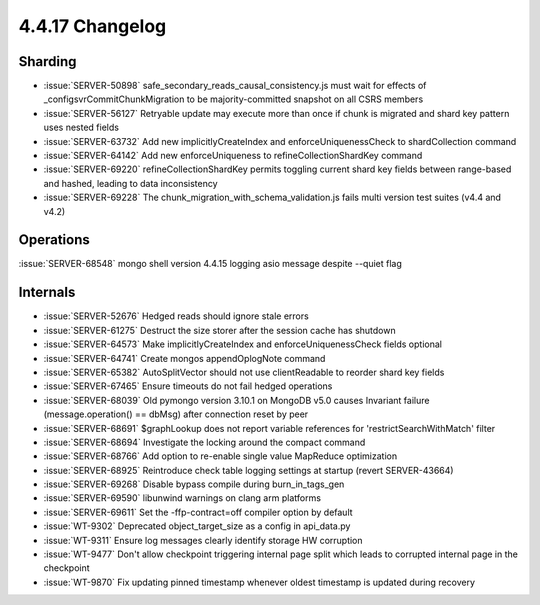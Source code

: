 .. _4.4.17-changelog:

4.4.17 Changelog
----------------

Sharding
~~~~~~~~

- :issue:`SERVER-50898` safe_secondary_reads_causal_consistency.js must wait for effects of _configsvrCommitChunkMigration to be majority-committed snapshot on all CSRS members
- :issue:`SERVER-56127` Retryable update may execute more than once if chunk is migrated and shard key pattern uses nested fields
- :issue:`SERVER-63732` Add new implicitlyCreateIndex and enforceUniquenessCheck to shardCollection command
- :issue:`SERVER-64142` Add new enforceUniqueness to refineCollectionShardKey command
- :issue:`SERVER-69220` refineCollectionShardKey permits toggling current shard key fields between range-based and hashed, leading to data inconsistency
- :issue:`SERVER-69228` The chunk_migration_with_schema_validation.js fails multi version test suites (v4.4 and v4.2)

Operations
~~~~~~~~~~

:issue:`SERVER-68548` mongo shell version 4.4.15 logging asio message despite --quiet flag

Internals
~~~~~~~~~

- :issue:`SERVER-52676` Hedged reads should ignore stale errors
- :issue:`SERVER-61275` Destruct the size storer after the session cache has shutdown
- :issue:`SERVER-64573` Make implicitlyCreateIndex and enforceUniquenessCheck fields optional
- :issue:`SERVER-64741` Create mongos appendOplogNote command
- :issue:`SERVER-65382` AutoSplitVector should not use clientReadable to reorder shard key fields
- :issue:`SERVER-67465` Ensure timeouts do not fail hedged operations
- :issue:`SERVER-68039` Old pymongo version 3.10.1 on MongoDB v5.0 causes Invariant failure (message.operation() == dbMsg) after connection reset by peer
- :issue:`SERVER-68691` $graphLookup does not report variable references for 'restrictSearchWithMatch' filter
- :issue:`SERVER-68694` Investigate the locking around the compact command
- :issue:`SERVER-68766` Add option to re-enable single value MapReduce optimization
- :issue:`SERVER-68925` Reintroduce check table logging settings at startup (revert SERVER-43664)
- :issue:`SERVER-69268` Disable bypass compile during burn_in_tags_gen
- :issue:`SERVER-69590` libunwind warnings on clang arm platforms
- :issue:`SERVER-69611` Set the -ffp-contract=off compiler option by default
- :issue:`WT-9302` Deprecated object_target_size as a config in api_data.py
- :issue:`WT-9311` Ensure log messages clearly identify storage HW corruption
- :issue:`WT-9477` Don't allow checkpoint triggering internal page split which leads to corrupted internal page in the checkpoint
- :issue:`WT-9870` Fix updating pinned timestamp whenever oldest timestamp is updated during recovery

